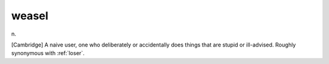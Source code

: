 .. _weasel:

============================================================
weasel
============================================================

n\.

[Cambridge] A naive user, one who deliberately or accidentally does things that are stupid or ill-advised.
Roughly synonymous with :ref:`loser`\.

